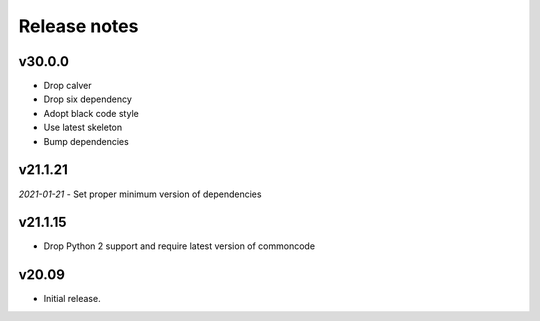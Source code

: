 Release notes
=============


v30.0.0
--------

- Drop calver
- Drop six dependency
- Adopt black code style
- Use latest skeleton
- Bump dependencies


v21.1.21 
---------

*2021-01-21*
- Set proper minimum version of dependencies


v21.1.15
---------------

- Drop Python 2 support and require latest version of commoncode


v20.09
-------------
- Initial release.
